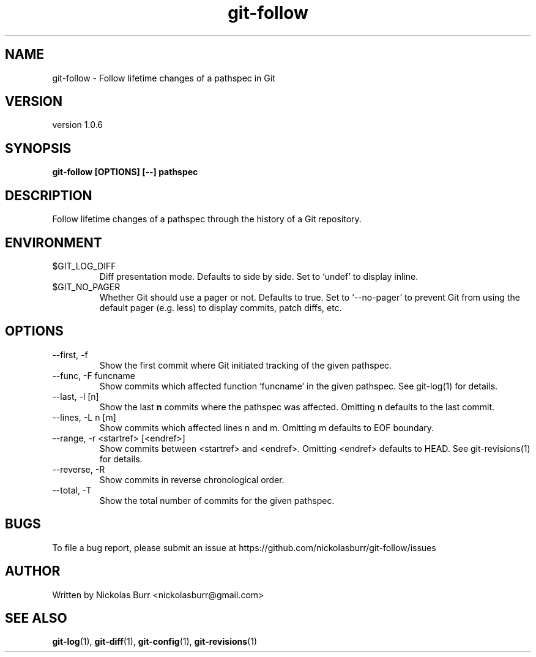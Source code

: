 .TH git\-follow 1 "May 2017" Linux "User Manuals"
.SH NAME
git\-follow \- Follow lifetime changes of a pathspec in Git
.SH VERSION
version 1.0.6
.SH SYNOPSIS
.B git\-follow [OPTIONS] [--] pathspec
.SH DESCRIPTION
Follow lifetime changes of a pathspec through the history of a Git repository.
.SH ENVIRONMENT
.IP "$GIT_LOG_DIFF"
Diff presentation mode. Defaults to side by side. Set to `undef' to display inline.
.IP "$GIT_NO_PAGER"
Whether Git should use a pager or not. Defaults to true. Set to `--no-pager' to prevent Git from using the default pager (e.g. less) to display commits, patch diffs, etc.
.SH OPTIONS
.IP "--first, -f"
Show the first commit where Git initiated tracking of the given pathspec.
.IP "--func, -F funcname"
Show commits which affected function `funcname' in the given pathspec. See git-log(1) for details.
.IP "--last, -l [n]"
Show the last
.B n
commits where the pathspec was affected. Omitting n defaults to the last commit.
.IP "--lines, -L n [m]"
Show commits which affected lines n and m. Omitting m defaults to EOF boundary.
.IP "--range, -r <startref> [<endref>]"
Show commits between <startref> and <endref>. Omitting <endref> defaults to HEAD. See git-revisions(1) for details.
.IP "--reverse, -R"
Show commits in reverse chronological order.
.IP "--total, -T"
Show the total number of commits for the given pathspec.
.SH BUGS
To file a bug report, please submit an issue at https://github.com/nickolasburr/git-follow/issues
.SH AUTHOR
Written by Nickolas Burr <nickolasburr@gmail.com>
.SH "SEE ALSO"
.BR git-log (1),
.BR git-diff (1),
.BR git-config (1),
.BR git-revisions (1)
